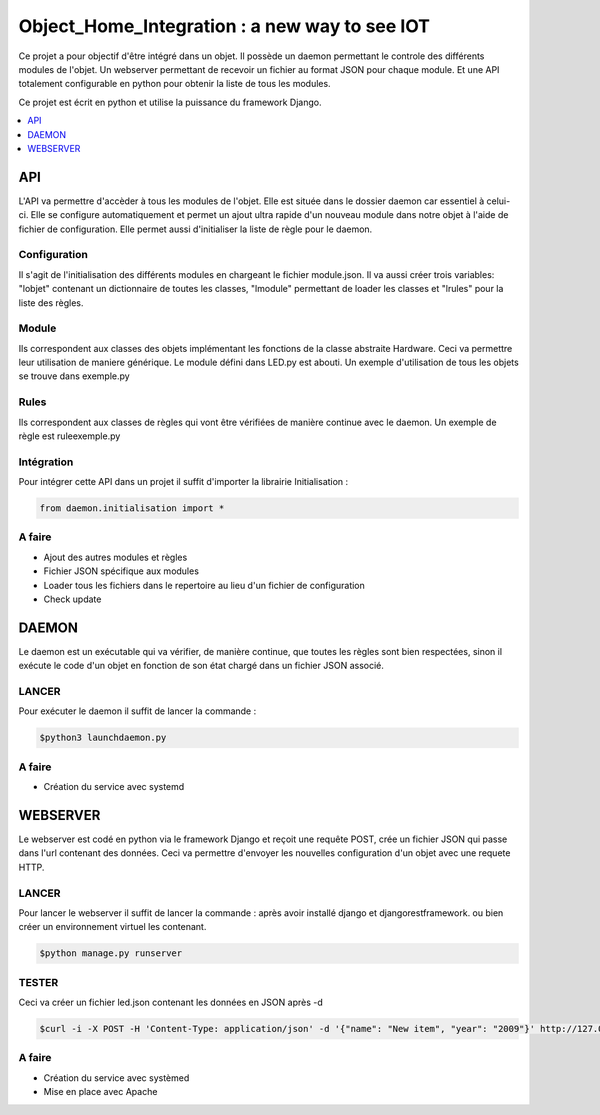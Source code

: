 ****************************************
Object_Home_Integration : a new way to see IOT
****************************************

Ce projet a pour objectif d'être intégré dans un objet. Il possède un daemon permettant le controle des différents modules de l'objet.
Un webserver permettant de recevoir un fichier au format JSON pour chaque module. 
Et une API totalement configurable en python pour obtenir la liste de tous les modules.

Ce projet est écrit en python et utilise la puissance du framework Django.

.. contents::
    :local:
    :depth: 1
    :backlinks: none

===
API
===

L'API va permettre d'accèder à tous les modules de l'objet. 
Elle est située dans le dossier daemon car essentiel à celui-ci.
Elle se configure automatiquement et permet un ajout ultra rapide d'un nouveau module dans notre objet à l'aide de fichier de configuration.
Elle permet aussi d'initialiser la liste de règle pour le daemon.

-------------
Configuration
-------------

Il s'agit de l'initialisation des différents modules en chargeant le fichier module.json.
Il va aussi créer trois variables: "lobjet" contenant un dictionnaire de toutes les classes, "lmodule" permettant de loader les classes et "lrules" pour la liste des règles.

------
Module
------

Ils correspondent aux classes des objets implémentant les fonctions de la classe abstraite Hardware.
Ceci va permettre leur utilisation de maniere générique.
Le module défini dans LED.py est abouti.
Un exemple d'utilisation de tous les objets se trouve dans exemple.py

-----
Rules
-----

Ils correspondent aux classes de règles qui vont être vérifiées de manière continue avec le daemon.
Un exemple de règle est ruleexemple.py

-----------
Intégration
-----------

Pour intégrer cette API dans un projet il suffit d'importer la librairie Initialisation :
 
.. code-block:: python

    from daemon.initialisation import *
    
-------
A faire
-------

* Ajout des autres modules et règles
* Fichier JSON spécifique aux modules
* Loader tous les fichiers dans le repertoire au lieu d'un fichier de configuration
* Check update

======
DAEMON
======

Le daemon est un exécutable qui va vérifier, de manière continue, que toutes les règles sont bien respectées, sinon il exécute le code d'un objet en fonction de son état chargé dans un fichier JSON associé.

------
LANCER
------
Pour exécuter le daemon il suffit de lancer la commande :

.. code-block:: bash

    $python3 launchdaemon.py
    
-------
A faire
-------

* Création du service avec systemd

=========
WEBSERVER
=========

Le webserver est codé en python via le framework Django et reçoit une requête POST, crée un fichier JSON qui passe dans l'url contenant des données.
Ceci va permettre d'envoyer les nouvelles configuration d'un objet avec une requete HTTP.

------
LANCER
------
Pour lancer le webserver il suffit de lancer la commande :
après avoir installé django et djangorestframework. 
ou bien créer un environnement virtuel les contenant.

.. code-block:: bash

    $python manage.py runserver
    
------
TESTER
------
Ceci va créer un fichier led.json contenant les données en JSON après -d

.. code-block:: bash

    $curl -i -X POST -H 'Content-Type: application/json' -d '{"name": "New item", "year": "2009"}' http://127.0.0.1:8000/led.json
    
-------
A faire
-------

* Création du service avec systèmed
* Mise en place avec Apache
